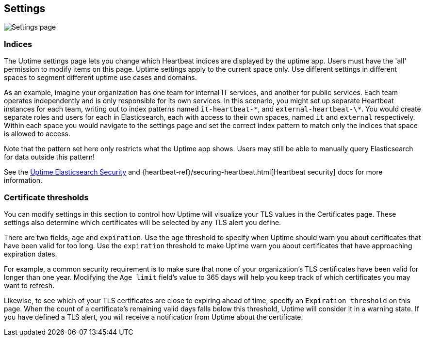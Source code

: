 [role="xpack"]
[[uptime-settings]]

== Settings

[role="screenshot"]
image::uptime/images/settings.png[Settings page]

=== Indices

The Uptime settings page lets you change which Heartbeat indices are displayed
by the uptime app. Users must have the 'all' permission to modify items on this page.
Uptime settings apply to the current space only. Use different settings in different
spaces to segment different uptime use cases and domains.

As an example, imagine your organization has one team for internal IT services, and another
for public services. Each team operates independently and is only responsible for its
own services. In this scenario, you might set up separate Heartbeat instances for each team,
writing out to index patterns named `it-heartbeat-\*`, and `external-heartbeat-\*`. You would
create separate roles and users for each in Elasticsearch, each with access to their own spaces,
named `it` and `external` respectively. Within each space you would navigate to the settings page
and set the correct index pattern to match only the indices that space is allowed to access. 

Note that the pattern set here only restricts what the Uptime app shows. Users may still be able
to manually query Elasticsearch for data outside this pattern!

See the <<uptime-security,Uptime Elasticsearch Security>>
and {heartbeat-ref}/securing-heartbeat.html[Heartbeat security]
docs for more information.

=== Certificate thresholds

You can modify settings in this section to control how Uptime will visualize your TLS values in the Certificates page.
These settings also determine which certificates will be selected by any TLS alert you define.

There are two fields, `age` and `expiration`. Use the `age` threshold to specify when Uptime should warn
you about certificates that have been valid for too long. Use the `expiration` threshold to make Uptime warn you
about certificates that have approaching expiration dates.

For example, a common security requirement is to make sure that none of your organization's TLS certificates have been
valid for longer than one year. Modifying the `Age limit` field's value to 365 days will help you keep track of which
certificates you may want to refresh.

Likewise, to see which of your TLS certificates are close to expiring ahead of time, specify
an `Expiration threshold` on this page. When the count of a certificate's remaining valid days falls
below this threshold, Uptime will consider it in a warning state. If you have defined a TLS alert, you will
receive a notification from Uptime about the certificate.

